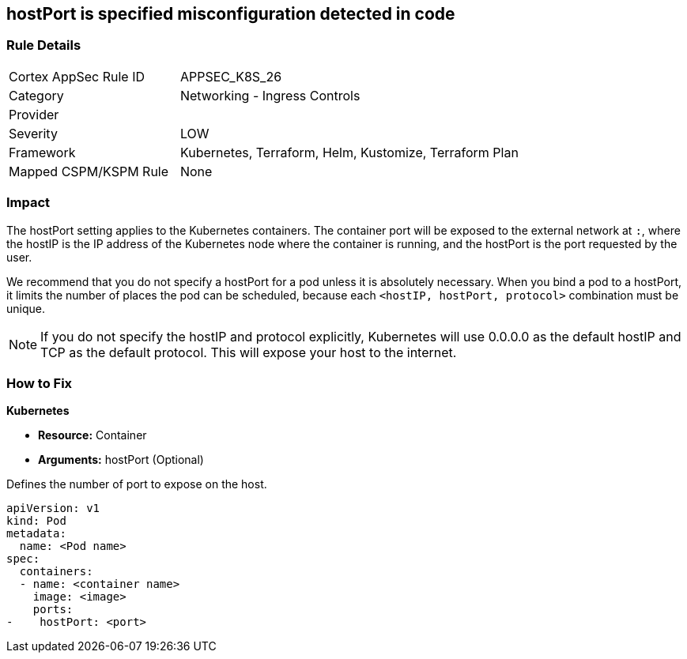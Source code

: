 == hostPort is specified misconfiguration detected in code
// hostPort specified
// Suggest: hostPort exposed

=== Rule Details

[cols="1,2"]
|===
|Cortex AppSec Rule ID |APPSEC_K8S_26
|Category |Networking - Ingress Controls
|Provider |
|Severity |LOW
|Framework |Kubernetes, Terraform, Helm, Kustomize, Terraform Plan
|Mapped CSPM/KSPM Rule |None
|===


=== Impact
The hostPort setting applies to the Kubernetes containers. The container port will be exposed to the external network at `:`, where the hostIP is the IP address of the Kubernetes node where the container is running, and the hostPort is the port requested by the user.

We recommend that you do not specify a hostPort for a pod unless it is absolutely necessary. When you bind a pod to a hostPort, it limits the number of places the pod can be scheduled, because each `<hostIP, hostPort, protocol>` combination must be unique.

NOTE: If you do not specify the hostIP and protocol explicitly, Kubernetes will use 0.0.0.0 as the default hostIP and TCP as the default protocol. This will expose your host to the internet.


=== How to Fix


*Kubernetes* 


* *Resource:* Container
* *Arguments:* hostPort (Optional)

Defines the number of port to expose on the host.


[source,yaml]
----
apiVersion: v1
kind: Pod
metadata:
  name: <Pod name>
spec:
  containers:
  - name: <container name>
    image: <image>
    ports:
-    hostPort: <port>
----
